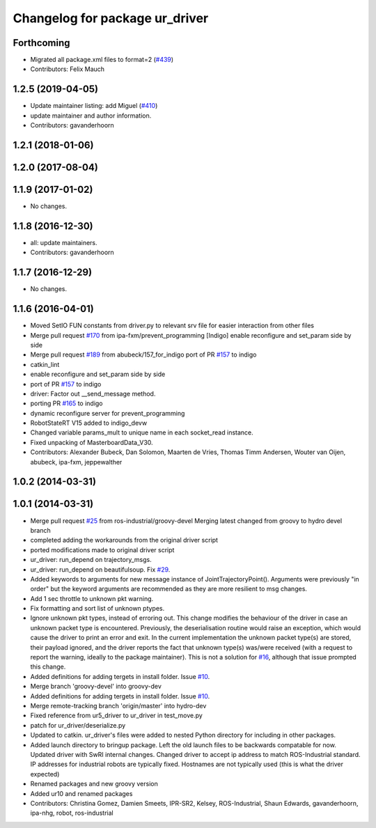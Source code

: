 ^^^^^^^^^^^^^^^^^^^^^^^^^^^^^^^
Changelog for package ur_driver
^^^^^^^^^^^^^^^^^^^^^^^^^^^^^^^

Forthcoming
-----------
* Migrated all package.xml files to format=2 (`#439 <https://github.com/ros-industrial/universal_robot/issues/439>`_)
* Contributors: Felix Mauch

1.2.5 (2019-04-05)
------------------
* Update maintainer listing: add Miguel (`#410 <https://github.com/ros-industrial/universal_robot/issues/410>`_)
* update maintainer and author information.
* Contributors: gavanderhoorn

1.2.1 (2018-01-06)
------------------

1.2.0 (2017-08-04)
------------------

1.1.9 (2017-01-02)
------------------
* No changes.

1.1.8 (2016-12-30)
------------------
* all: update maintainers.
* Contributors: gavanderhoorn

1.1.7 (2016-12-29)
------------------
* No changes.

1.1.6 (2016-04-01)
------------------
* Moved SetIO FUN constants from driver.py to relevant srv file for easier interaction from other files
* Merge pull request `#170 <https://github.com/ros-industrial/universal_robot/issues/170>`_ from ipa-fxm/prevent_programming
  [Indigo] enable reconfigure and set_param side by side
* Merge pull request `#189 <https://github.com/ros-industrial/universal_robot/issues/189>`_ from abubeck/157_for_indigo
  port of PR `#157 <https://github.com/ros-industrial/universal_robot/issues/157>`_ to indigo
* catkin_lint
* enable reconfigure and set_param side by side
* port of PR `#157 <https://github.com/ros-industrial/universal_robot/issues/157>`_ to indigo
* driver: Factor out __send_message method.
* porting PR `#165 <https://github.com/ros-industrial/universal_robot/issues/165>`_ to indigo
* dynamic reconfigure server for prevent_programming
* RobotStateRT V15 added to indigo_devw
* Changed variable params_mult to unique name in each socket_read instance.
* Fixed unpacking of MasterboardData_V30.
* Contributors: Alexander Bubeck, Dan Solomon, Maarten de Vries, Thomas Timm Andersen, Wouter van Oijen, abubeck, ipa-fxm, jeppewalther

1.0.2 (2014-03-31)
------------------

1.0.1 (2014-03-31)
------------------

* Merge pull request `#25 <https://github.com/ros-industrial/universal_robot/issues/25>`_ from ros-industrial/groovy-devel
  Merging latest changed from groovy to hydro devel branch
* completed adding the workarounds from the original driver script
* ported modifications made to original driver script
* ur_driver: run_depend on trajectory_msgs.
* ur_driver: run_depend on beautifulsoup. Fix `#29 <https://github.com/ros-industrial/universal_robot/issues/29>`_.
* Added keywords to arguments for new message instance of JointTrajectoryPoint().
  Arguments were previously "in order" but the keyword arguments are recommended as they are more resilient to msg changes.
* Add 1 sec throttle to unknown pkt warning.
* Fix formatting and sort list of unknown ptypes.
* Ignore unknown pkt types, instead of erroring out.
  This change modifies the behaviour of the driver in case an
  unknown packet type is encountered. Previously, the deserialisation
  routine would raise an exception, which would cause the driver
  to print an error and exit.
  In the current implementation the unknown packet type(s) are
  stored, their payload ignored, and the driver reports the fact that
  unknown type(s) was/were received (with a request to report the
  warning, ideally to the package maintainer).
  This is not a solution for `#16 <https://github.com/ros-industrial/universal_robot/issues/16>`_, although that issue prompted this
  change.
* Added definitions for adding tergets in install folder. Issue `#10 <https://github.com/ros-industrial/universal_robot/issues/10>`_.
* Merge branch 'groovy-devel' into groovy-dev
* Added definitions for adding tergets in install folder. Issue `#10 <https://github.com/ros-industrial/universal_robot/issues/10>`_.
* Merge remote-tracking branch 'origin/master' into hydro-dev
* Fixed reference from ur5_driver to ur_driver in test_move.py
* patch for ur_driver/deserialize.py
* Updated to catkin.  ur_driver's files were added to nested Python directory for including in other packages.
* Added launch directory to bringup package.  Left the old launch files to be backwards compatable for now.  Updated driver with SwRI internal changes.  Changed driver to accept ip address to match ROS-Industrial standard.  IP addresses for industrial robots are typically fixed.  Hostnames are not typically used (this is what the driver expected)
* Renamed packages and new groovy version
* Added ur10 and renamed packages
* Contributors: Christina Gomez, Damien Smeets, IPR-SR2, Kelsey, ROS-Industrial, Shaun Edwards, gavanderhoorn, ipa-nhg, robot, ros-industrial
